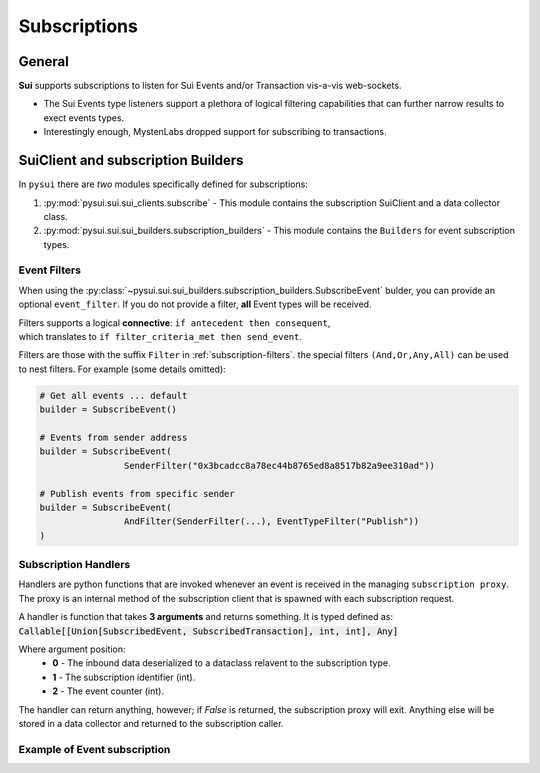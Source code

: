 
Subscriptions
=============

General
-------
**Sui** supports subscriptions to listen for Sui Events and/or Transaction vis-a-vis web-sockets.

* The Sui Events type listeners support a plethora of logical filtering capabilities that can further narrow results to exect events types.
* Interestingly enough, MystenLabs dropped support for subscribing to transactions.

SuiClient and subscription Builders
-----------------------------------

In ``pysui`` there are *two* modules specifically defined for subscriptions:

#. :py:mod:`pysui.sui.sui_clients.subscribe` - This module contains the subscription SuiClient and a data collector class.
#. :py:mod:`pysui.sui.sui_builders.subscription_builders` - This module contains the ``Builders`` for event subscription types.

Event Filters
~~~~~~~~~~~~~

When using the :py:class:`~pysui.sui.sui_builders.subscription_builders.SubscribeEvent` bulder, you can provide an optional ``event_filter``.
If you do not provide a filter, **all** Event types will be received.

| Filters supports a logical **connective**: ``if antecedent then consequent``,
| which translates to ``if filter_criteria_met then send_event``.

Filters are those with the suffix ``Filter`` in :ref:`subscription-filters`. the special filters ``(And,Or,Any,All)`` can be used to
nest filters. For example (some details omitted):

.. code-block:: Python

    # Get all events ... default
    builder = SubscribeEvent()

    # Events from sender address
    builder = SubscribeEvent(
                    SenderFilter("0x3bcadcc8a78ec44b8765ed8a8517b82a9ee310ad"))

    # Publish events from specific sender
    builder = SubscribeEvent(
                    AndFilter(SenderFilter(...), EventTypeFilter("Publish"))
    )

Subscription Handlers
~~~~~~~~~~~~~~~~~~~~~

Handlers are python functions that are invoked whenever an event is received in the managing ``subscription proxy``. The
proxy is an internal method of the subscription client that is spawned with each subscription request.

A handler is function that takes **3 arguments** and returns something. It is typed
defined as: :code:`Callable[[Union[SubscribedEvent, SubscribedTransaction], int, int], Any]`

Where argument position:
    * **0** - The inbound data deserialized to a dataclass relavent to the subscription type.
    * **1** - The subscription identifier (int).
    * **2** - The event counter (int).

The handler can return anything, however; if `False` is returned, the subscription proxy will exit.
Anything else will be stored in a data collector and returned to the subscription caller.

Example of Event subscription
~~~~~~~~~~~~~~~~~~~~~~~~~~~~~
.. code-block:: Python
   :linenos:

    import asyncio
    from pysui.sui.sui_clients.subscribe import SuiClient as async_subscriber
    from pysui.sui.sui_txresults.complex_tx import SubscribedEvent, EventEnvelope
    from pysui.sui.sui_builders.subscription_builders import *

    def event_handler(
        indata: SubscribedEvent,
        subscription_id: int,
        event_counter: int
    ) -> EventEnvelope:
        """Handler captures the move event type for each received."""
        event_parms: SubscribedEventParms = indata.params
        return EventEnvelope = event_parms.result

    # Asynchronous subscriber
    # use default clienti yaml at ~/.sui/sui_config/client.yaml

    client = async_subscriber(SuiConfig.default())

    # Use the explicit Event subscription service passing the
    # handler function and an optional name. A subscription proxy will be created
    # that manages listening on the websocket and delivering a value payload
    # to the handler function

    # Publish events from specific sender
    builder = SubscribeEvent(
                    AndFilter(
                        SenderFilter("0x3bcadcc8a78ec44b8765ed8a8517b82a9ee310ad"),
                        EventTypeFilter("Publish"))
    )

    subscription_result = await client.new_event_subscription(
        builder,
        event_handler, "event_handler")

    if subscription_result.is_ok():
        await asyncio.sleep(60.00)

        # Returns a tuple of results from any transaction
        # subscriptions and Sui event subscriptions that
        # were initiated.

        tx_subs_result, ev_subs_result = await client.kill_shutdown()

        if ev_subs_result:
            print("Transaction event listener results")
            for event in ev_subs_result:
                match event.result_string:

                    # Cancelled events maintain the data collected to the
                    # point of cancellation

                    case "Cancelled" | None:
                        for ev_event in event.result_data.collected
                            print(ev_event.to_json(indent=2))

                    case "General Exception":
                        print(f"Exception {event}")

                    case _:
                        print("ERROR")
    else:
        print(f"Error: {subscription_result.result_string}")
